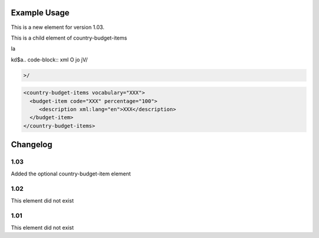 
.. raw:: mediawiki

   {{for revison 1.03}}

Example Usage
^^^^^^^^^^^^^

This is a new element for version 1.03.

This is a child element of country-budget-items


la

kd$a.. code-block:: xml
O
jo
jV/

.. code-block:: xml


    >/



.. code-block:: xml


    <country-budget-items vocabulary="XXX">
      <budget-item code="XXX" percentage="100">
         <description xml:lang="en">XXX</description>
      </budget-item>
    </country-budget-items>
    


Changelog
^^^^^^^^^

1.03
~~~~

Added the optional country-budget-item element

1.02
~~~~

This element did not exist

1.01
~~~~

This element did not exist
